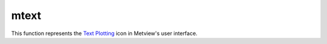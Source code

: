 
mtext
=========================

.. container::
    
    .. container:: leftside

        .. image:: /_static/MTEXT.png
           :width: 48px

    .. container:: rightside

        This function represents the `Text Plotting <https://confluence.ecmwf.int/display/METV/Text+Plotting>`_ icon in Metview's user interface.


.. py:function:: mtext(**kwargs)
  
    Description comes here!


    :param text_line_count: The number of lines of text to be plotted. The default is: 1.
    :type text_line_count: number


    :param text_line_1: Character string for holding lines of text (n=1,10). The default is: <magics_title/>.
    :type text_line_1: str


    :param text_line_2: Character string for holding lines of text (n=1,10)
    :type text_line_2: str


    :param text_line_3: Character string for holding lines of text (n=1,10)
    :type text_line_3: str


    :param text_line_4: Character string for holding lines of text (n=1,10)
    :type text_line_4: str


    :param text_line_5: Character string for holding lines of text (n=1,10)
    :type text_line_5: str


    :param text_line_6: Character string for holding lines of text (n=1,10)
    :type text_line_6: str


    :param text_line_7: Character string for holding lines of text (n=1,10)
    :type text_line_7: str


    :param text_line_8: Character string for holding lines of text (n=1,10)
    :type text_line_8: str


    :param text_line_9: Character string for holding lines of text (n=1,10)
    :type text_line_9: str


    :param text_line_10: Character string for holding lines of text (n=1,10)
    :type text_line_10: str


    :param text_colour: Colour of text in text block (Full choice of colours). The possible values:

        * background
        The default is: navy.
    :type text_colour: str


    :param text_font: Font name - please make sure this font is installed!. The possible values:

        * arial
        * courier
        * helvetica
        * times
        * serif
        * sansserif
        * symbol
        The default is: sansserif.
    :type text_font: str


    :param text_font_style: Font style. Set this to an empty string in order to remove all styling. The possible values:

        * normal
        * bold
        * italic
        * bolditalic
        The default is: normal.
    :type text_font_style: str


    :param text_font_size: Font size, specified in cm. The default is: 0.3.
    :type text_font_size: str


    :param text_justification: How text is to be positioned in each line (LEFT/CENTRE/RIGHT). The possible values:

        * left
        * centre
        * right
        The default is: centre.
    :type text_justification: str


    :param text_orientation: Orientation of the text. The possible values:

        * horizontal
        * top_bottom
        * bottom_top
        The default is: horizontal.
    :type text_orientation: str


    :param text_lines: text block to be plotted
    :type text_lines: str or list[str]


    :param text_mode: Whether text is to be a title or user positioned (TITLE/POSITIONAL). The possible values:

        * title
        * positional
        The default is: title.
    :type text_mode: str


    :param text_box_x_position: X coordinate of lower left corner of text box (Relative to PAGE_X_POSITION). The default is: -1.
    :type text_box_x_position: number


    :param text_box_y_position: Y coordinate of lower left corner of text box (Relative to PAGE_Y_POSITION). The default is: -1.
    :type text_box_y_position: number


    :param text_box_x_length: Length of text box in X direction. The default is: -1.
    :type text_box_x_length: number


    :param text_box_y_length: 
    :type text_box_y_length: number


    :param text_box_blanking: All plotting in the text box previous to PTEXT call will be blanked out. Plotting after PTEXT call will not be affected. (ON/OFF). The possible values:

        * on
        * off
        The default is: off.
    :type text_box_blanking: str


    :param text_border: Plot border around text box (ON/OFF). The possible values:

        * on
        * off
        The default is: off.
    :type text_border: str


    :param text_border_line_style: Line style of border around text box (SOLID/DASH/DOT/CHAIN_DASH/CHAIN_DOT). The possible values:

        * solid
        * dash
        * dot
        * chain_dot
        * chain_dash
        The default is: solid.
    :type text_border_line_style: str


    :param text_border_colour: Colour of border around text box (Full choice of colours). The possible values:

        * background
        The default is: blue.
    :type text_border_colour: str


    :param text_border_thickness: Thickness of text box border. The default is: 1.
    :type text_border_thickness: int


    :rtype: None


.. minigallery:: metview.mtext
    :add-heading:

